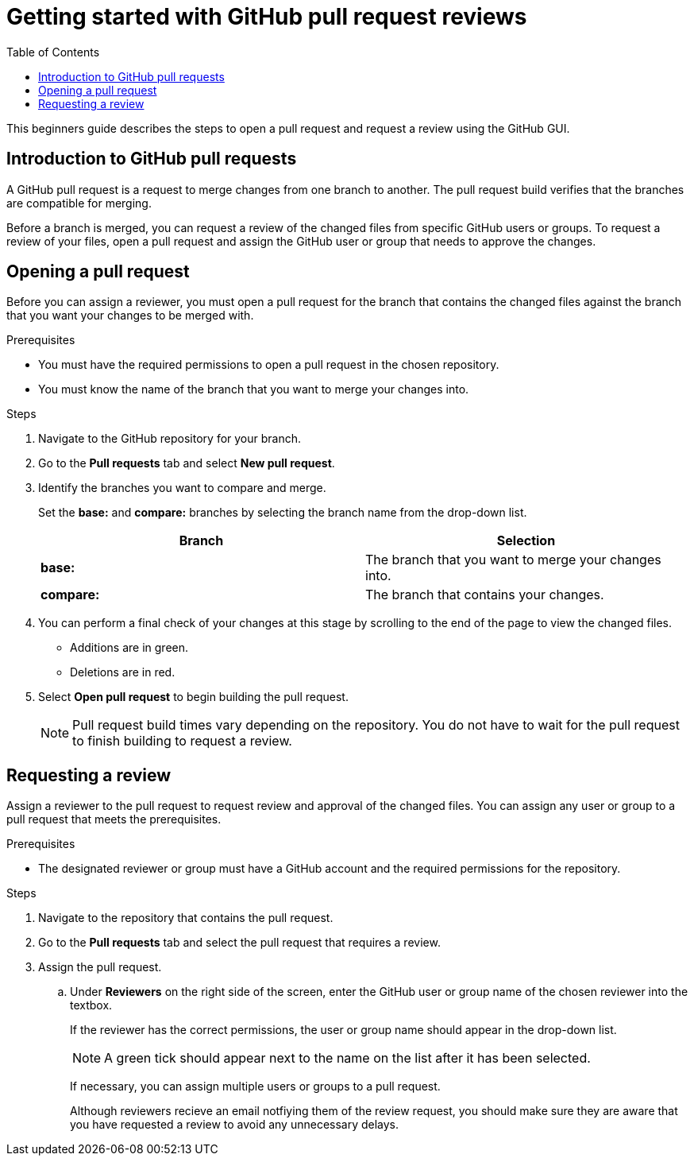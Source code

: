 
= Getting started with GitHub pull request reviews
:toc: left
:toclevels: 3

:toc!:

[lead]
This beginners guide describes the steps to open a pull request and request a review using the GitHub GUI.  

== Introduction to GitHub pull requests

A GitHub pull request is a request to merge changes from one branch to another. The pull request build verifies that the branches are compatible for merging.

Before a branch is merged, you can request a review of the changed files from specific GitHub users or groups. To request a review of your files, open a pull request and assign the GitHub user or group that needs to approve the changes. 

== Opening a pull request

Before you can assign a reviewer, you must open a pull request for the branch that contains the changed files against the branch that you want your changes to be merged with. 

.Prerequisites

* You must have the required permissions to open a pull request in the chosen repository. 
* You must know the name of the branch that you want to merge your changes into.  


.Steps 

. Navigate to the GitHub repository for your branch. 

. Go to the *Pull requests* tab and select *New pull request*. 
 
. Identify the branches you want to compare and merge. 
+
Set the *base:* and *compare:* branches by selecting the branch name from the drop-down list. 
+
[%header,cols="1,1"]
|===
| Branch  | Selection
|*base:* 
|The branch that you want to merge your changes into. 
|*compare:*
|The branch that contains your changes.  

|===

. You can perform a final check of your changes at this stage by scrolling to the end of the page to view the changed files. 
+ 
* Additions are in green. 
+
* Deletions are in red.

. Select *Open pull request* to begin building the pull request.     
+
NOTE: Pull request build times vary depending on the repository. You do not have to wait for the pull request to finish building to request a review.  

== Requesting a review
Assign a reviewer to the pull request to request review and approval of the changed files. You can assign any user or group to a pull request that meets the prerequisites. 

.Prerequisites

* The designated reviewer or group must have a GitHub account and the required permissions for the repository. 

.Steps

. Navigate to the repository that contains the pull request.
. Go to the *Pull requests* tab and select the pull request that requires a review.
. Assign the pull request.
+
.. Under *Reviewers* on the right side of the screen, enter the GitHub user or group name of the chosen reviewer into the textbox. 
+
If the reviewer has the correct permissions, the user or group name should appear in the drop-down list. 
+
NOTE: A green tick should appear next to the name on the list after it has been selected. 
+
If necessary, you can assign multiple users or groups to a pull request.
+
Although reviewers recieve an email notfiying them of the review request, you should make sure they are aware that you have requested a review to avoid any unnecessary delays. 
	








